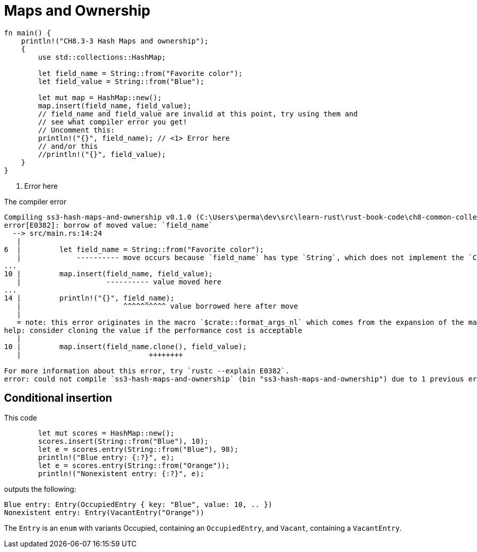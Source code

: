 = Maps and Ownership
:source-highlighter: highlight.js
:icons: font

[source,rust]
----
fn main() {
    println!("CH8.3-3 Hash Maps and ownership");
    {
        use std::collections::HashMap;

        let field_name = String::from("Favorite color");
        let field_value = String::from("Blue");
    
        let mut map = HashMap::new();
        map.insert(field_name, field_value);
        // field_name and field_value are invalid at this point, try using them and
        // see what compiler error you get!
        // Uncomment this:
        println!("{}", field_name); // <1> Error here
        // and/or this
        //println!("{}", field_value);
    }
}
----
<1> Error here

.The compiler error
----
Compiling ss3-hash-maps-and-ownership v0.1.0 (C:\Users\perma\dev\src\learn-rust\rust-book-code\ch8-common-collections\s8.3-storing-keys-in-hash-maps\ss3-hash-maps-and-ownership)
error[E0382]: borrow of moved value: `field_name`
  --> src/main.rs:14:24
   |
6  |         let field_name = String::from("Favorite color");
   |             ---------- move occurs because `field_name` has type `String`, which does not implement the `Copy` trait
...
10 |         map.insert(field_name, field_value);
   |                    ---------- value moved here
...
14 |         println!("{}", field_name);
   |                        ^^^^^^^^^^ value borrowed here after move
   |
   = note: this error originates in the macro `$crate::format_args_nl` which comes from the expansion of the macro `println` (in Nightly builds, run with -Z macro-backtrace for more info)
help: consider cloning the value if the performance cost is acceptable
   |
10 |         map.insert(field_name.clone(), field_value);
   |                              ++++++++

For more information about this error, try `rustc --explain E0382`.
error: could not compile `ss3-hash-maps-and-ownership` (bin "ss3-hash-maps-and-ownership") due to 1 previous error
----

== Conditional insertion

This code

[source,rust]
----
        let mut scores = HashMap::new();
        scores.insert(String::from("Blue"), 10);
        let e = scores.entry(String::from("Blue"), 98);
        println!("Blue entry: {:?}", e);
        let e = scores.entry(String::from("Orange"));
        println!("Nonexistent entry: {:?}", e);
----

outputs the following:

[source,text]
----
Blue entry: Entry(OccupiedEntry { key: "Blue", value: 10, .. })
Nonexistent entry: Entry(VacantEntry("Orange"))
----

The `Entry` is an `enum` with variants Occupied, containing an 
`OccupiedEntry`, and `Vacant`, containing a `VacantEntry`.